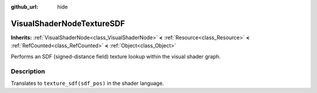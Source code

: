 :github_url: hide

.. Generated automatically by doc/tools/makerst.py in Godot's source tree.
.. DO NOT EDIT THIS FILE, but the VisualShaderNodeTextureSDF.xml source instead.
.. The source is found in doc/classes or modules/<name>/doc_classes.

.. _class_VisualShaderNodeTextureSDF:

VisualShaderNodeTextureSDF
==========================

**Inherits:** :ref:`VisualShaderNode<class_VisualShaderNode>` **<** :ref:`Resource<class_Resource>` **<** :ref:`RefCounted<class_RefCounted>` **<** :ref:`Object<class_Object>`

Performs an SDF (signed-distance field) texture lookup within the visual shader graph.

Description
-----------

Translates to ``texture_sdf(sdf_pos)`` in the shader language.

.. |virtual| replace:: :abbr:`virtual (This method should typically be overridden by the user to have any effect.)`
.. |const| replace:: :abbr:`const (This method has no side effects. It doesn't modify any of the instance's member variables.)`
.. |vararg| replace:: :abbr:`vararg (This method accepts any number of arguments after the ones described here.)`
.. |constructor| replace:: :abbr:`constructor (This method is used to construct a type.)`
.. |operator| replace:: :abbr:`operator (This method describes a valid operator to use with this type as left-hand operand.)`
